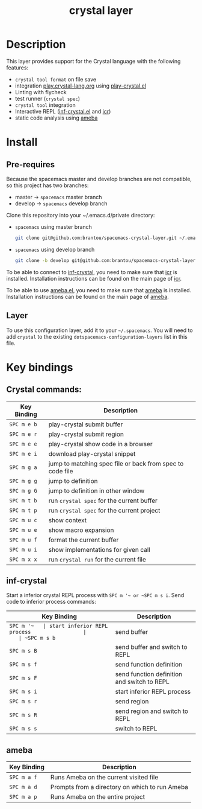 #+TITLE: crystal layer

[[file:img/crystal.png]]

* Table of Contents                                        :TOC_4_gh:noexport:
  :PROPERTIES:
  :ID:       8b291feb-383b-480e-9170-bf8aceced1c5
  :END:
- [[#description][Description]]
- [[#install][Install]]
  - [[#pre-requires][Pre-requires]]
  - [[#layer][Layer]]
- [[#key-bindings][Key bindings]]
  - [[#crystal-commands][Crystal commands:]]
  - [[#inf-crystal][inf-crystal]]
  - [[#ameba][ameba]]

* Description
  :PROPERTIES:
  :ID:       17362c7c-e939-42e2-ba7f-da2dee893cdc
  :END:
  This layer provides support for the Crystal language with the following features:
  - =crystal tool format= on file save
  - integration [[https://play.crystal-lang.org ][play.crystal-lang.org]] using [[https://github.com/veelenga/play-crystal.el][play-crystal.el]]
  - Linting with flycheck
  - test runner (=crystal spec=)
  - =crystal tool= integration
  - Interactive REPL ([[https://github.com/brantou/inf-crystal.el][inf-crystal.el]] and [[https://github.com/crystal-community/icr][icr]])
  - static code analysis using [[https://github.com/veelenga/ameba.el][ameba]]

* Install
  :PROPERTIES:
  :ID:       cf83b63e-c90d-4061-9fa7-06e3500dd43f
  :END:

** Pre-requires
   :PROPERTIES:
   :ID:       31dbc2e1-829e-41b6-9e0f-0a124476bb4d
   :END:

   Because the spacemacs master and develop branches are not compatible, so this project has two branches:
   - master  -> =spacemacs= master branch
   - develop -> =spacemacs= develop branch

   Clone this repository into your ~/.emacs.d/private directory:
   - =spacemacs= using master branch
     #+BEGIN_SRC sh
       git clone git@github.com:brantou/spacemacs-crystal-layer.git ~/.emacs.d/private/crystal
     #+END_SRC
   - =spacemacs= using develop branch
     #+BEGIN_SRC sh
       git clone -b develop git@github.com:brantou/spacemacs-crystal-layer.git ~/.emacs.d/private/crystal
     #+END_SRC

   To be able to connect to [[https://github.com/brantou/inf-crystal.el][inf-crystal]], you need to make sure that [[https://github.com/crystal-community/icr][icr]] is installed.
   Installation instructions can be found on the main page of [[https://github.com/crystal-community/icr#installation][icr]].

   To be able to use [[https://github.com/veelenga/ameba.el][ameba.el]], you need to make sure that [[https://github.com/veelenga/ameba][ameba]] is installed.
   Installation instructions can be found on the main page of [[https://github.com/veelenga/ameba][ameba]].

** Layer
   :PROPERTIES:
   :ID:       22d52a72-aae2-44b9-87df-a81c67007fd5
   :END:
   To use this configuration layer, add it to your =~/.spacemacs=. You will need to
   add =crystal= to the existing =dotspacemacs-configuration-layers= list in this
   file.

* Key bindings
  :PROPERTIES:
  :ID:       66ca93a1-fa3c-4b54-9bf3-c40b272fa2b9
  :END:

** Crystal commands:
   :PROPERTIES:
   :ID:       af7863ff-8086-4ebd-b643-3423438871be
   :END:

  | Key Binding | Description                                               |
  |-------------+-----------------------------------------------------------|
  | ~SPC m e b~ | play-crystal submit buffer                                |
  | ~SPC m e r~ | play-crystal submit region                                |
  | ~SPC m e e~ | play-crystal show code in a browser                       |
  | ~SPC m e i~ | download play-crystal snippet                             |
  | ~SPC m g a~ | jump to matching spec file or back from spec to code file |
  | ~SPC m g g~ | jump to definition                                        |
  | ~SPC m g G~ | jump to definition in other window                        |
  | ~SPC m t b~ | run =crystal spec= for the current buffer                 |
  | ~SPC m t p~ | run =crystal spec= for the current project                |
  | ~SPC m u c~ | show context                                              |
  | ~SPC m u e~ | show macro expansion                                      |
  | ~SPC m u f~ | format the current buffer                                 |
  | ~SPC m u i~ | show implementations for given call                       |
  | ~SPC m x x~ | run =crystal run= for the current file                    |

** inf-crystal
   :PROPERTIES:
   :ID:       531e86e4-88bb-4bbd-a3c7-94edddcbe944
   :END:

   Start a inferior crystal REPL process with ~SPC m '​~ or ~SPC m s i~.
   Send code to inferior process commands:

   | Key Binding | Description                                 |
   |-------------+---------------------------------------------|
   | ~SPC m '​~   | start inferior REPL process                 |
   | ~SPC m s b~ | send buffer                                 |
   | ~SPC m s B~ | send buffer and switch to REPL              |
   | ~SPC m s f~ | send function definition                    |
   | ~SPC m s F~ | send function definition and switch to REPL |
   | ~SPC m s i~ | start inferior REPL process                 |
   | ~SPC m s r~ | send region                                 |
   | ~SPC m s R~ | send region and switch to REPL              |
   | ~SPC m s s~ | switch to REPL                              |

** ameba
   :PROPERTIES:
   :ID:       414b5c9b-f3f7-4027-bea0-2cc774852b3b
   :END:

   | Key Binding | Description                                    |
   |-------------+------------------------------------------------|
   | ~SPC m a f~ | Runs Ameba on the current visited file         |
   | ~SPC m a d~ | Prompts from a directory on which to run Ameba |
   | ~SPC m a p~ | Runs Ameba on the entire project               |
